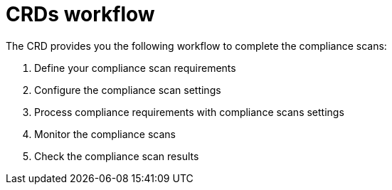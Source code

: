 // Module included in the following assemblies:
//
// * security/compliance_operator/compliance-operator-crd.adoc

:_content-type: CONCEPT
[id="custom-resource-definitions-workflow_{context}"]
= CRDs workflow

The CRD provides you the following workflow to complete the compliance scans:

. Define your compliance scan requirements
. Configure the compliance scan settings
. Process compliance requirements with compliance scans settings
. Monitor the compliance scans
. Check the compliance scan results
